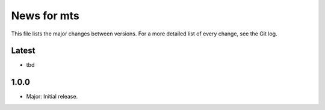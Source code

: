 News for mts
============

This file lists the major changes between versions. For a more detailed list of
every change, see the Git log.

Latest
------
* tbd

1.0.0
-----
* Major: Initial release.
